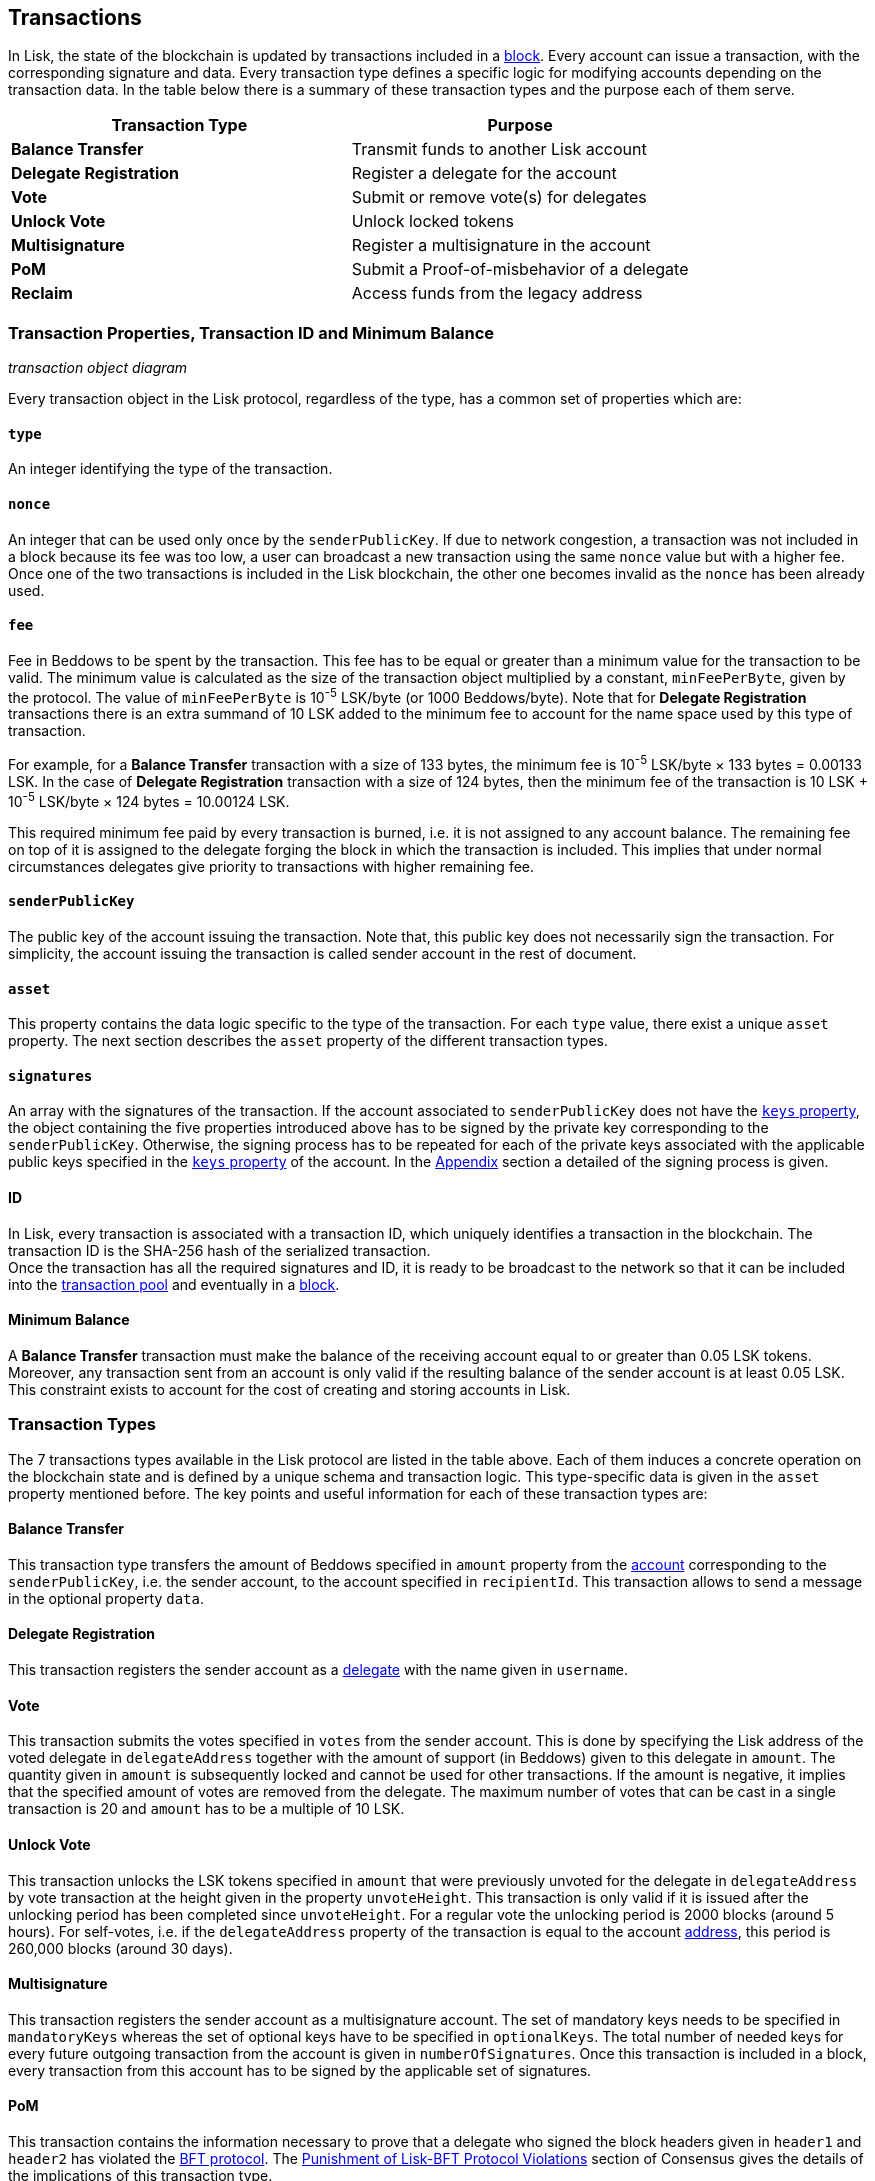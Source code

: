 == Transactions

In Lisk, the state of the blockchain is updated by transactions included in a link:3-blocks.adoc[block]. Every account can issue a transaction, with the corresponding signature and data. Every transaction type defines a specific logic for modifying accounts depending on the transaction data. In the table below there is a summary of these transaction types and the purpose each of them serve. 

|===
|*Transaction Type*|*Purpose*

|*Balance Transfer*|Transmit funds to another Lisk account
|*Delegate Registration*|Register a delegate for the account
|*Vote*|Submit or remove vote(s) for delegates
|*Unlock Vote*|Unlock locked tokens
|*Multisignature*|Register a multisignature in the account
|*PoM*|Submit a Proof-of-misbehavior of a delegate
|*Reclaim*|Access funds from the legacy address
|===

=== Transaction Properties, Transaction ID and Minimum Balance

_transaction object diagram_

Every transaction object in the Lisk protocol, regardless of the type, has a common set of properties which are:

==== `type`

An integer identifying the type of the transaction.

==== `nonce`

An integer that can be used only once by the `senderPublicKey`. If due to  network congestion, a transaction was not included in a block because its fee was too low, a user can broadcast a new transaction using the same `nonce` value but with a higher fee. Once one of the two transactions is included in the Lisk blockchain, the other one becomes invalid as the `nonce` has been already used.

==== `fee`

Fee in Beddows to be spent by the transaction. This fee has to be equal or greater than a minimum value for the transaction to be valid. The minimum value is calculated as the size of the transaction object multiplied by a constant, `minFeePerByte`, given by the protocol. The value of `minFeePerByte` is 10^-5^ LSK/byte (or 1000 Beddows/byte). Note that for *Delegate Registration* transactions there is an extra summand of 10 LSK added to the minimum fee to account for the name space used by this type of transaction. 

For example, for a *Balance Transfer* transaction with a size of 133 bytes, the minimum fee is 10^-5^ LSK/byte × 133 bytes = 0.00133 LSK. In the case of *Delegate Registration* transaction with a size of 124 bytes, then the__ __minimum fee of the transaction is 10 LSK + 10^-5^ LSK/byte × 124 bytes = 10.00124 LSK.

This required minimum fee paid by every transaction is burned, i.e. it is not assigned to any account balance. The remaining fee on top of it is assigned to the delegate forging the block in which the transaction is included. This implies that under normal circumstances delegates give priority to transactions with higher remaining fee.

==== `senderPublicKey`

The public key of the account issuing the transaction. Note that, this public key does not necessarily sign the transaction. For simplicity, the account issuing the transaction is called sender account in the rest of document.

==== `asset` 

This property contains the data logic specific to the type of the transaction. For each `type` value, there exist a unique `asset` property. The next section describes the `asset` property of the different transaction types.

==== `signatures`

An array with the signatures of the transaction. If the account associated to `senderPublicKey` does not have the link:1-accounts.adoc#keys[`keys` property], the object containing the five properties introduced above has to be signed by the private key corresponding to the `senderPublicKey`. Otherwise, the signing process has to be repeated for each of the private keys associated with the applicable public keys specified in  the link:1-accounts.adoc#keys[`keys` property] of the account. In the link:6-appendix.adoc#signature-scheme[Appendix] section a detailed of the signing process is given.

==== ID

In Lisk, every transaction is associated with a transaction ID, which uniquely identifies a transaction in the blockchain. The transaction ID is the SHA-256 hash of the serialized  transaction.  +
Once the transaction has all the required signatures and ID, it is ready to be broadcast to the network so that it can be included into the link:6-network.adoc#transaction-pool[transaction pool] and eventually in a link:3-blocks.adoc[block]. 

==== Minimum Balance

A *Balance Transfer* transaction must make the balance of the receiving account equal to or greater than 0.05 LSK tokens. Moreover, any transaction sent from an account is only valid if the resulting balance of the sender account is at least 0.05 LSK. This constraint exists to account for the cost of creating and storing accounts in Lisk.

=== Transaction Types

The 7 transactions types available in the Lisk protocol are listed in the table above. Each of them induces a concrete operation on the blockchain state and is defined by a unique schema and transaction logic. This type-specific data is given in the `asset` property mentioned before. The key points and useful information for each of these transaction types are:

==== Balance Transfer 

This transaction type transfers the amount of Beddows specified in `amount` property from the link:1-account.adoc[account] corresponding to the `senderPublicKey`, i.e. the sender account, to the account specified in `recipientId`. This transaction allows to send a message in the optional property `data`. 

==== Delegate Registration 

This transaction registers the sender account as a link:4-consensus-algorithm.adoc#delegates-voting-and-delegate-weight[delegate] with the name given in `username`.

==== Vote

This transaction submits the votes specified in `votes` from the sender account. This is done by specifying the Lisk address of the voted delegate in `delegateAddress` together with the amount of support (in Beddows) given to this delegate in `amount`. The quantity given in `amount` is subsequently locked and cannot be used for other transactions. If the amount is negative, it implies that the specified amount of votes are removed from the delegate. The maximum number of votes that can be cast in a single transaction is 20 and `amount` has to be a multiple of 10 LSK.

==== Unlock Vote

This transaction unlocks the LSK tokens specified in `amount` that were previously unvoted for the delegate in `delegateAddress` by vote transaction at the height given in the property `unvoteHeight`. This transaction is only valid if it is issued after the unlocking period has been completed since `unvoteHeight`. For a regular vote the unlocking period is 2000 blocks (around 5 hours). For self-votes, i.e. if the `delegateAddress` property of the transaction is equal to the account link:1-accounts.adoc#address[address], this period is 260,000 blocks (around 30 days).

==== Multisignature 

This transaction registers the sender account as a multisignature account. The set of mandatory keys needs to be specified in `mandatoryKeys` whereas the set of optional keys have to be specified in `optionalKeys`. The total number of needed keys for every future outgoing transaction from the account is given in `numberOfSignatures`. Once this transaction is included in a block, every transaction from this account has to be signed by the applicable set of signatures.

==== PoM 

This transaction contains the information necessary to prove that a delegate who signed the block headers given in `header1` and `header2` has violated the link:4-consensus-algorithm.adoc#lisk-bft[BFT protocol]. The link:4-consensus-algorithm.adoc#punishment-of-lisk-bft-protocol-violation[Punishment of Lisk-BFT Protocol Violations] section of Consensus gives the details of the implications of this transaction type.

==== Reclaim

This transactions allows to access the balance given in `amount` stored in a legacy address associated with the account of the `senderPublicKey`.

_7 assets diagram_


